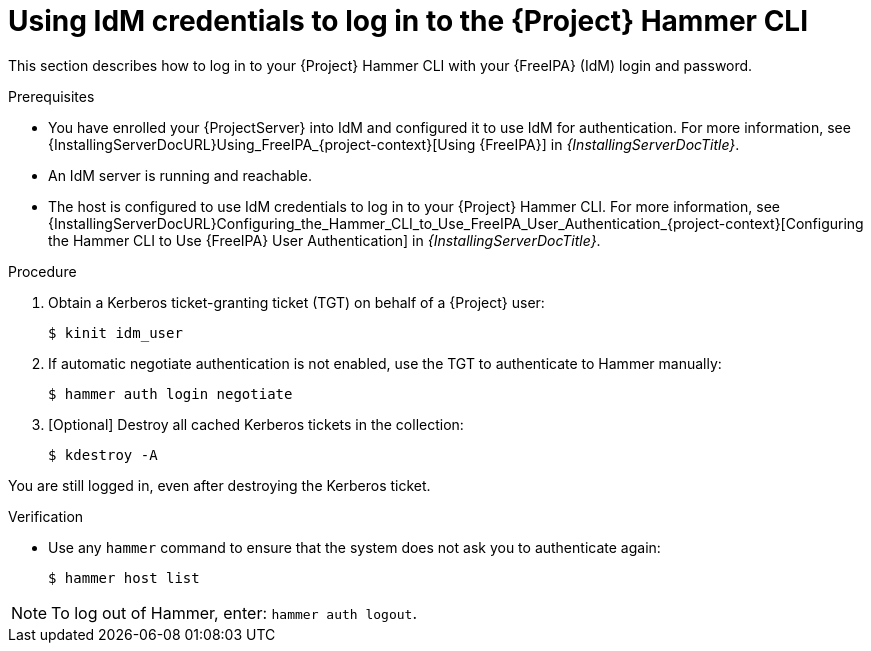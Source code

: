 [id="Using_IdM_credentials_to_log_in_to_the_{Project}_Hammer_CLI_{context}"]
= Using IdM credentials to log in to the {Project} Hammer CLI

This section describes how to log in to your {Project} Hammer CLI with your {FreeIPA} (IdM) login and password.

.Prerequisites
* You have enrolled your {ProjectServer} into IdM and configured it to use IdM for authentication.
For more information, see {InstallingServerDocURL}Using_FreeIPA_{project-context}[Using {FreeIPA}] in _{InstallingServerDocTitle}_.
* An IdM server is running and reachable.
* The host is configured to use IdM credentials to log in to your {Project} Hammer CLI.
For more information, see {InstallingServerDocURL}Configuring_the_Hammer_CLI_to_Use_FreeIPA_User_Authentication_{project-context}[Configuring the Hammer CLI to Use {FreeIPA} User Authentication] in _{InstallingServerDocTitle}_.

.Procedure
. Obtain a Kerberos ticket-granting ticket (TGT) on behalf of a {Project} user:
+
[options="nowrap", subs="+quotes,verbatim,attributes"]
----
$ kinit idm_user
----
. If automatic negotiate authentication is not enabled, use the TGT to authenticate to Hammer manually:
+
[options="nowrap", subs="+quotes,verbatim,attributes"]
----
$ hammer auth login negotiate
----
. [Optional] Destroy all cached Kerberos tickets in the collection:
+
[options="nowrap", subs="+quotes,verbatim,attributes"]
----
$ kdestroy -A
----
[NOTE]
====
You are still logged in, even after destroying the Kerberos ticket.
====

.Verification
* Use any `hammer` command to ensure that the system does not ask you to authenticate again:
+
[options="nowrap", subs="+quotes,verbatim,attributes"]
----
$ hammer host list
----

[NOTE]
====
To log out of Hammer, enter: `hammer auth logout`.
====
